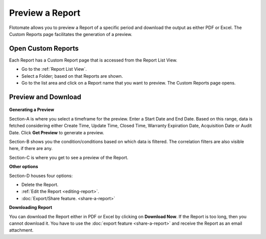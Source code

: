 Preview a Report
================

Flotomate allows you to preview a Report of a specific period and
download the output as either PDF or Excel. The Custom Reports page
facilitates the generation of a preview.

.. _open-custom-reports:

Open Custom Reports
-------------------

Each Report has a Custom Report page that is accessed from the Report
List View.

-  Go to the :ref:`Report List View`.

-  Select a Folder; based on that Reports are shown.

-  Go to the list area and click on a Report name that you want
   to preview. The Custom Reports page opens.

Preview and Download
--------------------

.. _rf36:
.. figure:: https://s3-ap-southeast-1.amazonaws.com/flotomate-resources/report/R-36.png
      :align: center
      :alt: figure 36

**Generating a Preview**

Section-A is where you select a timeframe for the preview. Enter a Start
Date and End Date. Based on this range, data is fetched considering
either Create Time, Update Time, Closed Time, Warranty Expiration Date, Acquisition Date or Audit Date. Click **Get Preview** to
generate a preview.

Section-B shows you the condition/conditions based on which data is
filtered. The correlation filters are also visible here, if there are any.

Section-C is where you get to see a preview of the Report.

**Other options**

Section-D houses four options:

-  Delete the Report.

-  :ref:`Edit the Report <editing-report>`.

-  :doc:`Export/Share feature. <share-a-report>`

**Downloading Report**

You can download the Report either in PDF or Excel by clicking on
**Download Now**. If the Report is too long, then you cannot download
it. You have to use the :doc:`export feature <share-a-report>` and receive
the Report as an email attachment.